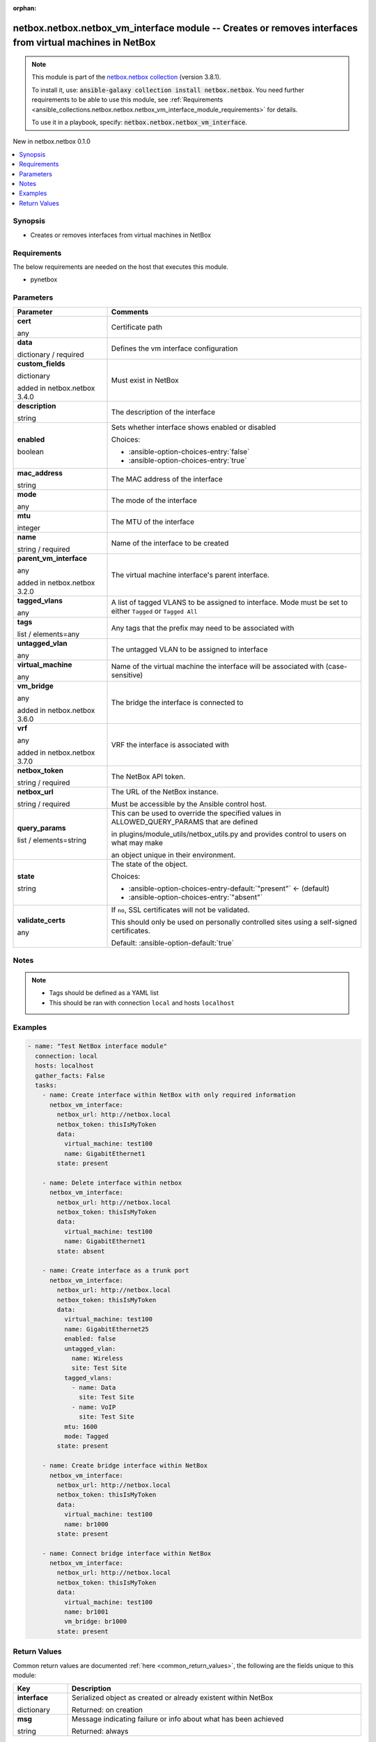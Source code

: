 
.. Document meta

:orphan:

.. |antsibull-internal-nbsp| unicode:: 0xA0
    :trim:

.. role:: ansible-attribute-support-label
.. role:: ansible-attribute-support-property
.. role:: ansible-attribute-support-full
.. role:: ansible-attribute-support-partial
.. role:: ansible-attribute-support-none
.. role:: ansible-attribute-support-na
.. role:: ansible-option-type
.. role:: ansible-option-elements
.. role:: ansible-option-required
.. role:: ansible-option-versionadded
.. role:: ansible-option-aliases
.. role:: ansible-option-choices
.. role:: ansible-option-choices-default-mark
.. role:: ansible-option-default-bold
.. role:: ansible-option-configuration
.. role:: ansible-option-returned-bold
.. role:: ansible-option-sample-bold

.. Anchors

.. _ansible_collections.netbox.netbox.netbox_vm_interface_module:

.. Anchors: short name for ansible.builtin

.. Anchors: aliases



.. Title

netbox.netbox.netbox_vm_interface module -- Creates or removes interfaces from virtual machines in NetBox
+++++++++++++++++++++++++++++++++++++++++++++++++++++++++++++++++++++++++++++++++++++++++++++++++++++++++

.. Collection note

.. note::
    This module is part of the `netbox.netbox collection <https://galaxy.ansible.com/netbox/netbox>`_ (version 3.8.1).

    To install it, use: :code:`ansible-galaxy collection install netbox.netbox`.
    You need further requirements to be able to use this module,
    see :ref:`Requirements <ansible_collections.netbox.netbox.netbox_vm_interface_module_requirements>` for details.

    To use it in a playbook, specify: :code:`netbox.netbox.netbox_vm_interface`.

.. version_added

.. rst-class:: ansible-version-added

New in netbox.netbox 0.1.0

.. contents::
   :local:
   :depth: 1

.. Deprecated


Synopsis
--------

.. Description

- Creates or removes interfaces from virtual machines in NetBox


.. Aliases


.. Requirements

.. _ansible_collections.netbox.netbox.netbox_vm_interface_module_requirements:

Requirements
------------
The below requirements are needed on the host that executes this module.

- pynetbox






.. Options

Parameters
----------


.. rst-class:: ansible-option-table

.. list-table::
  :width: 100%
  :widths: auto
  :header-rows: 1

  * - Parameter
    - Comments

  * - .. raw:: html

        <div class="ansible-option-cell">
        <div class="ansibleOptionAnchor" id="parameter-cert"></div>

      .. _ansible_collections.netbox.netbox.netbox_vm_interface_module__parameter-cert:

      .. rst-class:: ansible-option-title

      **cert**

      .. raw:: html

        <a class="ansibleOptionLink" href="#parameter-cert" title="Permalink to this option"></a>

      .. rst-class:: ansible-option-type-line

      :ansible-option-type:`any`

      .. raw:: html

        </div>

    - .. raw:: html

        <div class="ansible-option-cell">

      Certificate path


      .. raw:: html

        </div>

  * - .. raw:: html

        <div class="ansible-option-cell">
        <div class="ansibleOptionAnchor" id="parameter-data"></div>

      .. _ansible_collections.netbox.netbox.netbox_vm_interface_module__parameter-data:

      .. rst-class:: ansible-option-title

      **data**

      .. raw:: html

        <a class="ansibleOptionLink" href="#parameter-data" title="Permalink to this option"></a>

      .. rst-class:: ansible-option-type-line

      :ansible-option-type:`dictionary` / :ansible-option-required:`required`

      .. raw:: html

        </div>

    - .. raw:: html

        <div class="ansible-option-cell">

      Defines the vm interface configuration


      .. raw:: html

        </div>
    
  * - .. raw:: html

        <div class="ansible-option-indent"></div><div class="ansible-option-cell">
        <div class="ansibleOptionAnchor" id="parameter-data/custom_fields"></div>

      .. _ansible_collections.netbox.netbox.netbox_vm_interface_module__parameter-data/custom_fields:

      .. rst-class:: ansible-option-title

      **custom_fields**

      .. raw:: html

        <a class="ansibleOptionLink" href="#parameter-data/custom_fields" title="Permalink to this option"></a>

      .. rst-class:: ansible-option-type-line

      :ansible-option-type:`dictionary`

      :ansible-option-versionadded:`added in netbox.netbox 3.4.0`


      .. raw:: html

        </div>

    - .. raw:: html

        <div class="ansible-option-indent-desc"></div><div class="ansible-option-cell">

      Must exist in NetBox


      .. raw:: html

        </div>

  * - .. raw:: html

        <div class="ansible-option-indent"></div><div class="ansible-option-cell">
        <div class="ansibleOptionAnchor" id="parameter-data/description"></div>

      .. _ansible_collections.netbox.netbox.netbox_vm_interface_module__parameter-data/description:

      .. rst-class:: ansible-option-title

      **description**

      .. raw:: html

        <a class="ansibleOptionLink" href="#parameter-data/description" title="Permalink to this option"></a>

      .. rst-class:: ansible-option-type-line

      :ansible-option-type:`string`

      .. raw:: html

        </div>

    - .. raw:: html

        <div class="ansible-option-indent-desc"></div><div class="ansible-option-cell">

      The description of the interface


      .. raw:: html

        </div>

  * - .. raw:: html

        <div class="ansible-option-indent"></div><div class="ansible-option-cell">
        <div class="ansibleOptionAnchor" id="parameter-data/enabled"></div>

      .. _ansible_collections.netbox.netbox.netbox_vm_interface_module__parameter-data/enabled:

      .. rst-class:: ansible-option-title

      **enabled**

      .. raw:: html

        <a class="ansibleOptionLink" href="#parameter-data/enabled" title="Permalink to this option"></a>

      .. rst-class:: ansible-option-type-line

      :ansible-option-type:`boolean`

      .. raw:: html

        </div>

    - .. raw:: html

        <div class="ansible-option-indent-desc"></div><div class="ansible-option-cell">

      Sets whether interface shows enabled or disabled


      .. rst-class:: ansible-option-line

      :ansible-option-choices:`Choices:`

      - :ansible-option-choices-entry:`false`
      - :ansible-option-choices-entry:`true`


      .. raw:: html

        </div>

  * - .. raw:: html

        <div class="ansible-option-indent"></div><div class="ansible-option-cell">
        <div class="ansibleOptionAnchor" id="parameter-data/mac_address"></div>

      .. _ansible_collections.netbox.netbox.netbox_vm_interface_module__parameter-data/mac_address:

      .. rst-class:: ansible-option-title

      **mac_address**

      .. raw:: html

        <a class="ansibleOptionLink" href="#parameter-data/mac_address" title="Permalink to this option"></a>

      .. rst-class:: ansible-option-type-line

      :ansible-option-type:`string`

      .. raw:: html

        </div>

    - .. raw:: html

        <div class="ansible-option-indent-desc"></div><div class="ansible-option-cell">

      The MAC address of the interface


      .. raw:: html

        </div>

  * - .. raw:: html

        <div class="ansible-option-indent"></div><div class="ansible-option-cell">
        <div class="ansibleOptionAnchor" id="parameter-data/mode"></div>

      .. _ansible_collections.netbox.netbox.netbox_vm_interface_module__parameter-data/mode:

      .. rst-class:: ansible-option-title

      **mode**

      .. raw:: html

        <a class="ansibleOptionLink" href="#parameter-data/mode" title="Permalink to this option"></a>

      .. rst-class:: ansible-option-type-line

      :ansible-option-type:`any`

      .. raw:: html

        </div>

    - .. raw:: html

        <div class="ansible-option-indent-desc"></div><div class="ansible-option-cell">

      The mode of the interface


      .. raw:: html

        </div>

  * - .. raw:: html

        <div class="ansible-option-indent"></div><div class="ansible-option-cell">
        <div class="ansibleOptionAnchor" id="parameter-data/mtu"></div>

      .. _ansible_collections.netbox.netbox.netbox_vm_interface_module__parameter-data/mtu:

      .. rst-class:: ansible-option-title

      **mtu**

      .. raw:: html

        <a class="ansibleOptionLink" href="#parameter-data/mtu" title="Permalink to this option"></a>

      .. rst-class:: ansible-option-type-line

      :ansible-option-type:`integer`

      .. raw:: html

        </div>

    - .. raw:: html

        <div class="ansible-option-indent-desc"></div><div class="ansible-option-cell">

      The MTU of the interface


      .. raw:: html

        </div>

  * - .. raw:: html

        <div class="ansible-option-indent"></div><div class="ansible-option-cell">
        <div class="ansibleOptionAnchor" id="parameter-data/name"></div>

      .. _ansible_collections.netbox.netbox.netbox_vm_interface_module__parameter-data/name:

      .. rst-class:: ansible-option-title

      **name**

      .. raw:: html

        <a class="ansibleOptionLink" href="#parameter-data/name" title="Permalink to this option"></a>

      .. rst-class:: ansible-option-type-line

      :ansible-option-type:`string` / :ansible-option-required:`required`

      .. raw:: html

        </div>

    - .. raw:: html

        <div class="ansible-option-indent-desc"></div><div class="ansible-option-cell">

      Name of the interface to be created


      .. raw:: html

        </div>

  * - .. raw:: html

        <div class="ansible-option-indent"></div><div class="ansible-option-cell">
        <div class="ansibleOptionAnchor" id="parameter-data/parent_vm_interface"></div>

      .. _ansible_collections.netbox.netbox.netbox_vm_interface_module__parameter-data/parent_vm_interface:

      .. rst-class:: ansible-option-title

      **parent_vm_interface**

      .. raw:: html

        <a class="ansibleOptionLink" href="#parameter-data/parent_vm_interface" title="Permalink to this option"></a>

      .. rst-class:: ansible-option-type-line

      :ansible-option-type:`any`

      :ansible-option-versionadded:`added in netbox.netbox 3.2.0`


      .. raw:: html

        </div>

    - .. raw:: html

        <div class="ansible-option-indent-desc"></div><div class="ansible-option-cell">

      The virtual machine interface's parent interface.


      .. raw:: html

        </div>

  * - .. raw:: html

        <div class="ansible-option-indent"></div><div class="ansible-option-cell">
        <div class="ansibleOptionAnchor" id="parameter-data/tagged_vlans"></div>

      .. _ansible_collections.netbox.netbox.netbox_vm_interface_module__parameter-data/tagged_vlans:

      .. rst-class:: ansible-option-title

      **tagged_vlans**

      .. raw:: html

        <a class="ansibleOptionLink" href="#parameter-data/tagged_vlans" title="Permalink to this option"></a>

      .. rst-class:: ansible-option-type-line

      :ansible-option-type:`any`

      .. raw:: html

        </div>

    - .. raw:: html

        <div class="ansible-option-indent-desc"></div><div class="ansible-option-cell">

      A list of tagged VLANS to be assigned to interface. Mode must be set to either \ :literal:`Tagged`\  or \ :literal:`Tagged All`\ 


      .. raw:: html

        </div>

  * - .. raw:: html

        <div class="ansible-option-indent"></div><div class="ansible-option-cell">
        <div class="ansibleOptionAnchor" id="parameter-data/tags"></div>

      .. _ansible_collections.netbox.netbox.netbox_vm_interface_module__parameter-data/tags:

      .. rst-class:: ansible-option-title

      **tags**

      .. raw:: html

        <a class="ansibleOptionLink" href="#parameter-data/tags" title="Permalink to this option"></a>

      .. rst-class:: ansible-option-type-line

      :ansible-option-type:`list` / :ansible-option-elements:`elements=any`

      .. raw:: html

        </div>

    - .. raw:: html

        <div class="ansible-option-indent-desc"></div><div class="ansible-option-cell">

      Any tags that the prefix may need to be associated with


      .. raw:: html

        </div>

  * - .. raw:: html

        <div class="ansible-option-indent"></div><div class="ansible-option-cell">
        <div class="ansibleOptionAnchor" id="parameter-data/untagged_vlan"></div>

      .. _ansible_collections.netbox.netbox.netbox_vm_interface_module__parameter-data/untagged_vlan:

      .. rst-class:: ansible-option-title

      **untagged_vlan**

      .. raw:: html

        <a class="ansibleOptionLink" href="#parameter-data/untagged_vlan" title="Permalink to this option"></a>

      .. rst-class:: ansible-option-type-line

      :ansible-option-type:`any`

      .. raw:: html

        </div>

    - .. raw:: html

        <div class="ansible-option-indent-desc"></div><div class="ansible-option-cell">

      The untagged VLAN to be assigned to interface


      .. raw:: html

        </div>

  * - .. raw:: html

        <div class="ansible-option-indent"></div><div class="ansible-option-cell">
        <div class="ansibleOptionAnchor" id="parameter-data/virtual_machine"></div>

      .. _ansible_collections.netbox.netbox.netbox_vm_interface_module__parameter-data/virtual_machine:

      .. rst-class:: ansible-option-title

      **virtual_machine**

      .. raw:: html

        <a class="ansibleOptionLink" href="#parameter-data/virtual_machine" title="Permalink to this option"></a>

      .. rst-class:: ansible-option-type-line

      :ansible-option-type:`any`

      .. raw:: html

        </div>

    - .. raw:: html

        <div class="ansible-option-indent-desc"></div><div class="ansible-option-cell">

      Name of the virtual machine the interface will be associated with (case-sensitive)


      .. raw:: html

        </div>

  * - .. raw:: html

        <div class="ansible-option-indent"></div><div class="ansible-option-cell">
        <div class="ansibleOptionAnchor" id="parameter-data/vm_bridge"></div>

      .. _ansible_collections.netbox.netbox.netbox_vm_interface_module__parameter-data/vm_bridge:

      .. rst-class:: ansible-option-title

      **vm_bridge**

      .. raw:: html

        <a class="ansibleOptionLink" href="#parameter-data/vm_bridge" title="Permalink to this option"></a>

      .. rst-class:: ansible-option-type-line

      :ansible-option-type:`any`

      :ansible-option-versionadded:`added in netbox.netbox 3.6.0`


      .. raw:: html

        </div>

    - .. raw:: html

        <div class="ansible-option-indent-desc"></div><div class="ansible-option-cell">

      The bridge the interface is connected to


      .. raw:: html

        </div>

  * - .. raw:: html

        <div class="ansible-option-indent"></div><div class="ansible-option-cell">
        <div class="ansibleOptionAnchor" id="parameter-data/vrf"></div>

      .. _ansible_collections.netbox.netbox.netbox_vm_interface_module__parameter-data/vrf:

      .. rst-class:: ansible-option-title

      **vrf**

      .. raw:: html

        <a class="ansibleOptionLink" href="#parameter-data/vrf" title="Permalink to this option"></a>

      .. rst-class:: ansible-option-type-line

      :ansible-option-type:`any`

      :ansible-option-versionadded:`added in netbox.netbox 3.7.0`


      .. raw:: html

        </div>

    - .. raw:: html

        <div class="ansible-option-indent-desc"></div><div class="ansible-option-cell">

      VRF the interface is associated with


      .. raw:: html

        </div>


  * - .. raw:: html

        <div class="ansible-option-cell">
        <div class="ansibleOptionAnchor" id="parameter-netbox_token"></div>

      .. _ansible_collections.netbox.netbox.netbox_vm_interface_module__parameter-netbox_token:

      .. rst-class:: ansible-option-title

      **netbox_token**

      .. raw:: html

        <a class="ansibleOptionLink" href="#parameter-netbox_token" title="Permalink to this option"></a>

      .. rst-class:: ansible-option-type-line

      :ansible-option-type:`string` / :ansible-option-required:`required`

      .. raw:: html

        </div>

    - .. raw:: html

        <div class="ansible-option-cell">

      The NetBox API token.


      .. raw:: html

        </div>

  * - .. raw:: html

        <div class="ansible-option-cell">
        <div class="ansibleOptionAnchor" id="parameter-netbox_url"></div>

      .. _ansible_collections.netbox.netbox.netbox_vm_interface_module__parameter-netbox_url:

      .. rst-class:: ansible-option-title

      **netbox_url**

      .. raw:: html

        <a class="ansibleOptionLink" href="#parameter-netbox_url" title="Permalink to this option"></a>

      .. rst-class:: ansible-option-type-line

      :ansible-option-type:`string` / :ansible-option-required:`required`

      .. raw:: html

        </div>

    - .. raw:: html

        <div class="ansible-option-cell">

      The URL of the NetBox instance.

      Must be accessible by the Ansible control host.


      .. raw:: html

        </div>

  * - .. raw:: html

        <div class="ansible-option-cell">
        <div class="ansibleOptionAnchor" id="parameter-query_params"></div>

      .. _ansible_collections.netbox.netbox.netbox_vm_interface_module__parameter-query_params:

      .. rst-class:: ansible-option-title

      **query_params**

      .. raw:: html

        <a class="ansibleOptionLink" href="#parameter-query_params" title="Permalink to this option"></a>

      .. rst-class:: ansible-option-type-line

      :ansible-option-type:`list` / :ansible-option-elements:`elements=string`

      .. raw:: html

        </div>

    - .. raw:: html

        <div class="ansible-option-cell">

      This can be used to override the specified values in ALLOWED\_QUERY\_PARAMS that are defined

      in plugins/module\_utils/netbox\_utils.py and provides control to users on what may make

      an object unique in their environment.


      .. raw:: html

        </div>

  * - .. raw:: html

        <div class="ansible-option-cell">
        <div class="ansibleOptionAnchor" id="parameter-state"></div>

      .. _ansible_collections.netbox.netbox.netbox_vm_interface_module__parameter-state:

      .. rst-class:: ansible-option-title

      **state**

      .. raw:: html

        <a class="ansibleOptionLink" href="#parameter-state" title="Permalink to this option"></a>

      .. rst-class:: ansible-option-type-line

      :ansible-option-type:`string`

      .. raw:: html

        </div>

    - .. raw:: html

        <div class="ansible-option-cell">

      The state of the object.


      .. rst-class:: ansible-option-line

      :ansible-option-choices:`Choices:`

      - :ansible-option-choices-entry-default:`"present"` :ansible-option-choices-default-mark:`← (default)`
      - :ansible-option-choices-entry:`"absent"`


      .. raw:: html

        </div>

  * - .. raw:: html

        <div class="ansible-option-cell">
        <div class="ansibleOptionAnchor" id="parameter-validate_certs"></div>

      .. _ansible_collections.netbox.netbox.netbox_vm_interface_module__parameter-validate_certs:

      .. rst-class:: ansible-option-title

      **validate_certs**

      .. raw:: html

        <a class="ansibleOptionLink" href="#parameter-validate_certs" title="Permalink to this option"></a>

      .. rst-class:: ansible-option-type-line

      :ansible-option-type:`any`

      .. raw:: html

        </div>

    - .. raw:: html

        <div class="ansible-option-cell">

      If \ :literal:`no`\ , SSL certificates will not be validated.

      This should only be used on personally controlled sites using a self-signed certificates.


      .. rst-class:: ansible-option-line

      :ansible-option-default-bold:`Default:` :ansible-option-default:`true`

      .. raw:: html

        </div>


.. Attributes


.. Notes

Notes
-----

.. note::
   - Tags should be defined as a YAML list
   - This should be ran with connection \ :literal:`local`\  and hosts \ :literal:`localhost`\ 

.. Seealso


.. Examples

Examples
--------

.. code-block:: yaml+jinja

    
    - name: "Test NetBox interface module"
      connection: local
      hosts: localhost
      gather_facts: False
      tasks:
        - name: Create interface within NetBox with only required information
          netbox_vm_interface:
            netbox_url: http://netbox.local
            netbox_token: thisIsMyToken
            data:
              virtual_machine: test100
              name: GigabitEthernet1
            state: present

        - name: Delete interface within netbox
          netbox_vm_interface:
            netbox_url: http://netbox.local
            netbox_token: thisIsMyToken
            data:
              virtual_machine: test100
              name: GigabitEthernet1
            state: absent

        - name: Create interface as a trunk port
          netbox_vm_interface:
            netbox_url: http://netbox.local
            netbox_token: thisIsMyToken
            data:
              virtual_machine: test100
              name: GigabitEthernet25
              enabled: false
              untagged_vlan:
                name: Wireless
                site: Test Site
              tagged_vlans:
                - name: Data
                  site: Test Site
                - name: VoIP
                  site: Test Site
              mtu: 1600
              mode: Tagged
            state: present
            
        - name: Create bridge interface within NetBox
          netbox_vm_interface:
            netbox_url: http://netbox.local
            netbox_token: thisIsMyToken
            data:
              virtual_machine: test100
              name: br1000
            state: present
            
        - name: Connect bridge interface within NetBox
          netbox_vm_interface:
            netbox_url: http://netbox.local
            netbox_token: thisIsMyToken
            data:
              virtual_machine: test100
              name: br1001
              vm_bridge: br1000                        
            state: present




.. Facts


.. Return values

Return Values
-------------
Common return values are documented :ref:`here <common_return_values>`, the following are the fields unique to this module:

.. rst-class:: ansible-option-table

.. list-table::
  :width: 100%
  :widths: auto
  :header-rows: 1

  * - Key
    - Description

  * - .. raw:: html

        <div class="ansible-option-cell">
        <div class="ansibleOptionAnchor" id="return-interface"></div>

      .. _ansible_collections.netbox.netbox.netbox_vm_interface_module__return-interface:

      .. rst-class:: ansible-option-title

      **interface**

      .. raw:: html

        <a class="ansibleOptionLink" href="#return-interface" title="Permalink to this return value"></a>

      .. rst-class:: ansible-option-type-line

      :ansible-option-type:`dictionary`

      .. raw:: html

        </div>

    - .. raw:: html

        <div class="ansible-option-cell">

      Serialized object as created or already existent within NetBox


      .. rst-class:: ansible-option-line

      :ansible-option-returned-bold:`Returned:` on creation


      .. raw:: html

        </div>


  * - .. raw:: html

        <div class="ansible-option-cell">
        <div class="ansibleOptionAnchor" id="return-msg"></div>

      .. _ansible_collections.netbox.netbox.netbox_vm_interface_module__return-msg:

      .. rst-class:: ansible-option-title

      **msg**

      .. raw:: html

        <a class="ansibleOptionLink" href="#return-msg" title="Permalink to this return value"></a>

      .. rst-class:: ansible-option-type-line

      :ansible-option-type:`string`

      .. raw:: html

        </div>

    - .. raw:: html

        <div class="ansible-option-cell">

      Message indicating failure or info about what has been achieved


      .. rst-class:: ansible-option-line

      :ansible-option-returned-bold:`Returned:` always


      .. raw:: html

        </div>



..  Status (Presently only deprecated)


.. Authors

Authors
~~~~~~~

- Benjamin Vergnaud (@bvergnaud)



.. Extra links

Collection links
~~~~~~~~~~~~~~~~

.. raw:: html

  <p class="ansible-links">
    <a href="https://github.com/netbox-community/ansible_modules/issues" aria-role="button" target="_blank" rel="noopener external">Issue Tracker</a>
    <a href="https://github.com/netbox-community/ansible_modules" aria-role="button" target="_blank" rel="noopener external">Repository (Sources)</a>
  </p>

.. Parsing errors

